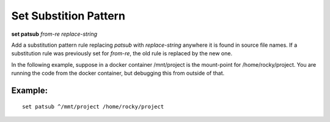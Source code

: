 .. index:: set; patsub
.. _set_patsub:

Set Substition Pattern
----------------------

**set patsub** *from-re* *replace-string*

Add a substitution pattern rule replacing *patsub* with
*replace-string* anywhere it is found in source file names.  If a
substitution rule was previously set for *from-re*, the old rule is
replaced by the new one.

In the following example, suppose in a docker container /mnt/project is
the mount-point for /home/rocky/project. You are running the code
from the docker container, but debugging this from outside of that.


Example:
++++++++

::

    set patsub ^/mmt/project /home/rocky/project

.. seealso::

   :ref:`set substitute <set_substitute>`
